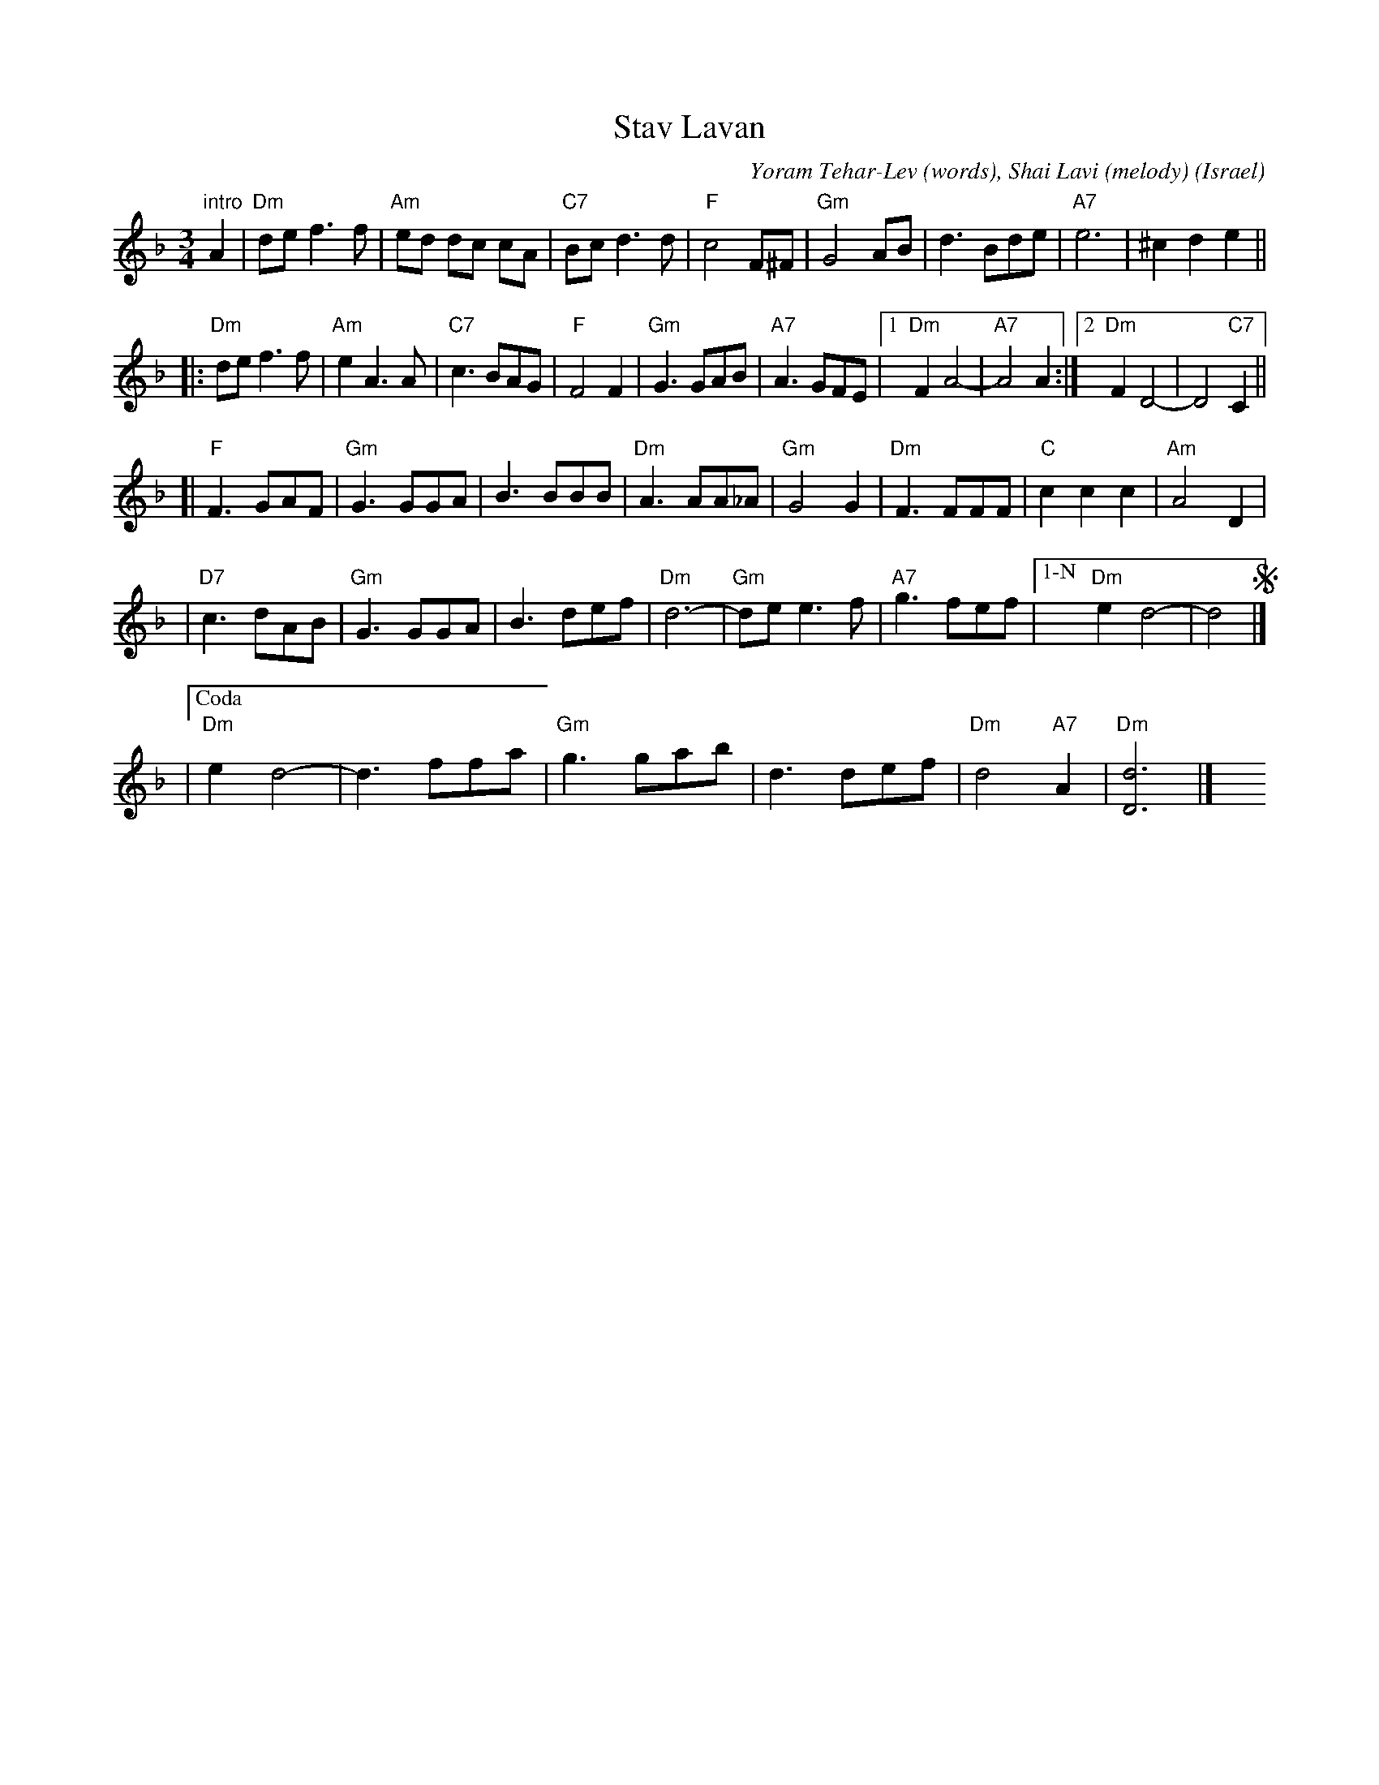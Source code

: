 X: 1
T: Stav Lavan
%T: סתיו לבן
O: Israel
C: Yoram Tehar-Lev (words), Shai Lavi (melody)
R: waltz
Z: 2009 John Chambers <jc:trillian.mit.edu>
M: 3/4
L: 1/8
K: Dm
"intro"A2 \
| "Dm"de f3 f | "Am"ed dc cA | "C7"Bc d3 d | "F"c4 F^F \
| "Gm"G4 AB | d3 Bde | "A7"e6 | ^c2 d2 e2 ||
!segno!\
|: "Dm"de f3 f | "Am"e2 A3 A | "C7"c3 BAG | "F"F4 F2 \
| "Gm"G3 GAB | "A7"A3 GFE |1 "Dm"F2 A4- | "A7"A4 A2 :|2  "Dm"F2 D4- | D4 "C7"C2 ||
[| "F"F3 GAF | "Gm"G3 GGA | B3 BBB | "Dm"A3 AA_A \
| "Gm"G4 G2 | "Dm"F3 FFF | "C"c2 c2 c2 | "Am"A4 D2 |
| "D7"c3 dAB | "Gm"G3 GGA | B3 def | "Dm"d6- \
| "Gm"de e3 f | "A7"g3 fef |["1-N" "Dm"e2 d4- | d4 !segno!|]
|["Coda" "Dm"e2 d4- | d3 ffa | "Gm"g3 gab | d3 def | "Dm"d4 "A7"A2 | "Dm"[d6D6] |] \
y4 y4 y4 y4 y4 y4
